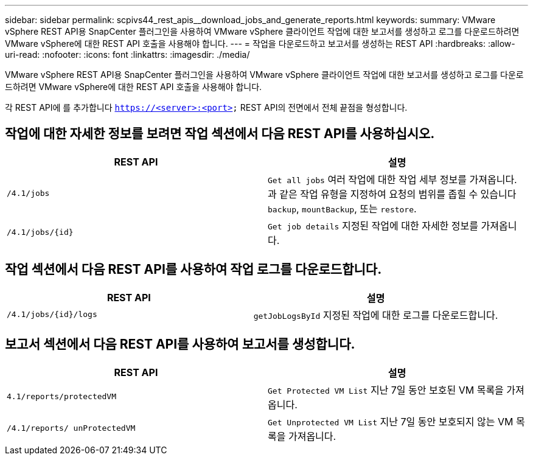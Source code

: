 ---
sidebar: sidebar 
permalink: scpivs44_rest_apis__download_jobs_and_generate_reports.html 
keywords:  
summary: VMware vSphere REST API용 SnapCenter 플러그인을 사용하여 VMware vSphere 클라이언트 작업에 대한 보고서를 생성하고 로그를 다운로드하려면 VMware vSphere에 대한 REST API 호출을 사용해야 합니다. 
---
= 작업을 다운로드하고 보고서를 생성하는 REST API
:hardbreaks:
:allow-uri-read: 
:nofooter: 
:icons: font
:linkattrs: 
:imagesdir: ./media/


[role="lead"]
VMware vSphere REST API용 SnapCenter 플러그인을 사용하여 VMware vSphere 클라이언트 작업에 대한 보고서를 생성하고 로그를 다운로드하려면 VMware vSphere에 대한 REST API 호출을 사용해야 합니다.

각 REST API에 를 추가합니다 `https://<server>:<port>` REST API의 전면에서 전체 끝점을 형성합니다.



== 작업에 대한 자세한 정보를 보려면 작업 섹션에서 다음 REST API를 사용하십시오.

|===
| REST API | 설명 


| `/4.1/jobs` | `Get all jobs` 여러 작업에 대한 작업 세부 정보를 가져옵니다. 과 같은 작업 유형을 지정하여 요청의 범위를 좁힐 수 있습니다 `backup`, `mountBackup`, 또는 `restore`. 


| `/4.1/jobs/{id}` | `Get job details` 지정된 작업에 대한 자세한 정보를 가져옵니다. 
|===


== 작업 섹션에서 다음 REST API를 사용하여 작업 로그를 다운로드합니다.

|===
| REST API | 설명 


| `/4.1/jobs/{id}/logs` | `getJobLogsById` 지정된 작업에 대한 로그를 다운로드합니다. 
|===


== 보고서 섹션에서 다음 REST API를 사용하여 보고서를 생성합니다.

|===
| REST API | 설명 


| `4.1/reports/protectedVM` | `Get Protected VM List` 지난 7일 동안 보호된 VM 목록을 가져옵니다. 


| `/4.1/reports/
unProtectedVM` | `Get Unprotected VM List` 지난 7일 동안 보호되지 않는 VM 목록을 가져옵니다. 
|===